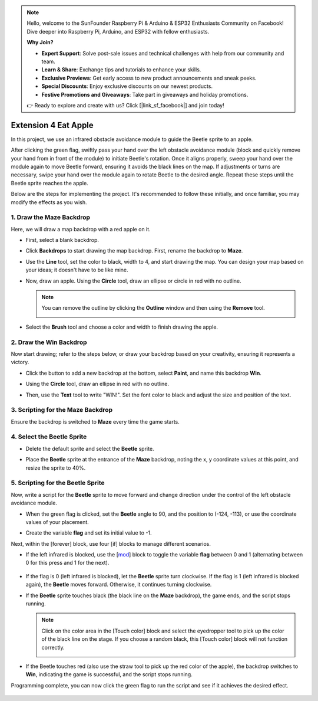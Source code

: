 .. note::

    Hello, welcome to the SunFounder Raspberry Pi & Arduino & ESP32 Enthusiasts Community on Facebook! Dive deeper into Raspberry Pi, Arduino, and ESP32 with fellow enthusiasts.

    **Why Join?**

    - **Expert Support**: Solve post-sale issues and technical challenges with help from our community and team.
    - **Learn & Share**: Exchange tips and tutorials to enhance your skills.
    - **Exclusive Previews**: Get early access to new product announcements and sneak peeks.
    - **Special Discounts**: Enjoy exclusive discounts on our newest products.
    - **Festive Promotions and Giveaways**: Take part in giveaways and holiday promotions.

    👉 Ready to explore and create with us? Click [|link_sf_facebook|] and join today!


Extension 4 Eat Apple
===========================

In this project, we use an infrared obstacle avoidance module to guide the Beetle sprite to an apple.

After clicking the green flag, swiftly pass your hand over the left obstacle avoidance module (block and quickly remove your hand from in front of the module) to initiate Beetle's rotation. Once it aligns properly, sweep your hand over the module again to move Beetle forward, ensuring it avoids the black lines on the map. If adjustments or turns are necessary, swipe your hand over the module again to rotate Beetle to the desired angle. Repeat these steps until the Beetle sprite reaches the apple.

.. raw:: html

   <video loop autoplay muted style = "max-width:70%">
      <source src="../../_static/video/sc_eat_apple.mp4" type="video/mp4">
      Your browser does not support the video tag.
   </video>

Below are the steps for implementing the project. It's recommended to follow these initially, and once familiar, you may modify the effects as you wish.

1. Draw the **Maze** Backdrop
-------------------------------------

Here, we will draw a map backdrop with a red apple on it.

* First, select a blank backdrop.

  .. image:: img/apple_click_backdrop.png

* Click **Backdrops** to start drawing the map backdrop. First, rename the backdrop to **Maze**.

  .. image:: img/apple_open_backdrop.png

* Use the **Line** tool, set the color to black, width to 4, and start drawing the map. You can design your map based on your ideas; it doesn't have to be like mine.

  .. image:: img/apple_paint_bk_maze2.png
    :width: 90%

* Now, draw an apple. Using the **Circle** tool, draw an ellipse or circle in red with no outline.

  .. image:: img/apple_paint_bk_maze3.png

  .. note::

    You can remove the outline by clicking the **Outline** window and then using the **Remove** tool.

    .. image:: img/apple_paint_bk_maze4.png

* Select the **Brush** tool and choose a color and width to finish drawing the apple.

  .. image:: img/apple_paint_bk_maze5.png

2. Draw the **Win** Backdrop
---------------------------------

Now start drawing; refer to the steps below, or draw your backdrop based on your creativity, ensuring it represents a victory.

* Click the button to add a new backdrop at the bottom, select **Paint**, and name this backdrop **Win**.

  .. image:: img/apple_paint_bk_win.png

* Using the **Circle** tool, draw an ellipse in red with no outline.

  .. image:: img/apple_paint_bk_win2.png
    :width: 90%

* Then, use the **Text** tool to write "WIN!". Set the font color to black and adjust the size and position of the text.

  .. image:: img/apple_paint_bk_cus2.png
    :width: 90%

3. Scripting for the **Maze** Backdrop
--------------------------------------

Ensure the backdrop is switched to **Maze** every time the game starts.

.. image:: img/apple_switch_backdrop.png
  :width: 90%

4. Select the **Beetle** Sprite
-----------------------------------------

* Delete the default sprite and select the **Beetle** sprite.

  .. image:: img/apple_choose_sprite.png

* Place the **Beetle** sprite at the entrance of the **Maze** backdrop, noting the x, y coordinate values at this point, and resize the sprite to 40%.

  .. image:: img/apple_place_sprite.png

5. Scripting for the **Beetle** Sprite
-----------------------------------------------

Now, write a script for the **Beetle** sprite to move forward and change direction under the control of the left obstacle avoidance module.

* When the green flag is clicked, set the **Beetle** angle to 90, and the position to (-124, -113), or use the coordinate values of your placement.

  .. image:: img/apple_point_in.png
    :width: 90%

* Create the variable **flag** and set its initial value to -1.

  .. image:: img/apple_vable_flag.png

Next, within the [forever] block, use four [if] blocks to manage different scenarios.

* If the left infrared is blocked, use the [`mod <https://en.scratch-wiki.info/wiki/Boolean_Block>`_] block to toggle the variable **flag** between 0 and 1 (alternating between 0 for this press and 1 for the next).

   .. image:: img/apple_read_ir.png

* If the flag is 0 (left infrared is blocked), let the **Beetle** sprite turn clockwise. If the flag is 1 (left infrared is blocked again), the **Beetle** moves forward. Otherwise, it continues turning clockwise.

  .. image:: img/apple_read_flag.png

* If the **Beetle** sprite touches black (the black line on the **Maze** backdrop), the game ends, and the script stops running.

  .. image:: img/apple_touch_black1.png

  .. note::
    
    Click on the color area in the [Touch color] block and select the eyedropper tool to pick up the color of the black line on the stage. If you choose a random black, this [Touch color] block will not function correctly.

    .. image:: img/apple_touch_black.png

* If the Beetle touches red (also use the straw tool to pick up the red color of the apple), the backdrop switches to **Win**, indicating the game is successful, and the script stops running.

  .. image:: img/apple_touch_red.png

Programming complete, you can now click the green flag to run the script and see if it achieves the desired effect.


  .. raw:: html

    <video loop autoplay muted style = "max-width:70%">
        <source src="../_static/video/sc_eat_apple.mp4"  type="video/mp4">
        Your browser does not support the video tag.
    </video>